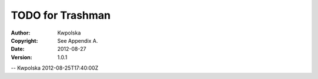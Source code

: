 =================
TODO for Trashman
=================
:Author: Kwpolska
:Copyright: See Appendix A.
:Date: 2012-08-27
:Version: 1.0.1

.. index:: TODO

  * de_DE

    requires: yours truly.

  * restore files with help

    requires: magic, see kwsblog/modify/color for a cheap solution.

  * restore with better handling of errors AND handling of getting a
        file from a subdirectory

    requires: time.

    NOTE: KDE (the implementation I’m basing some of mine on) doesn’t
    like doing the second thing.  Error message pasted verbatim:

          > The directory /home/kwpolska/Desktop/TRASHTEST does not exist
          > anymore, so it is not possible to restore this item to its
          > original location.  You can either recreate that directory
          > and use the restore operation again, or drag the item
          > anywhere else to restore it.

          (created a directory called ~/Desktop/TRASHTEST, added a
          file, trashed the directory, tried to restore the file
          inside)

  * [proposition] file management UI

    requires: magic, qt/ncurses (ranger is in python, this might be
        of use)

    NOTE: don’t forget that ncurses = pure evil!

    UPDATE: ranger uses ncurses...

-- Kwpolska 2012-08-25T17:40:00Z
